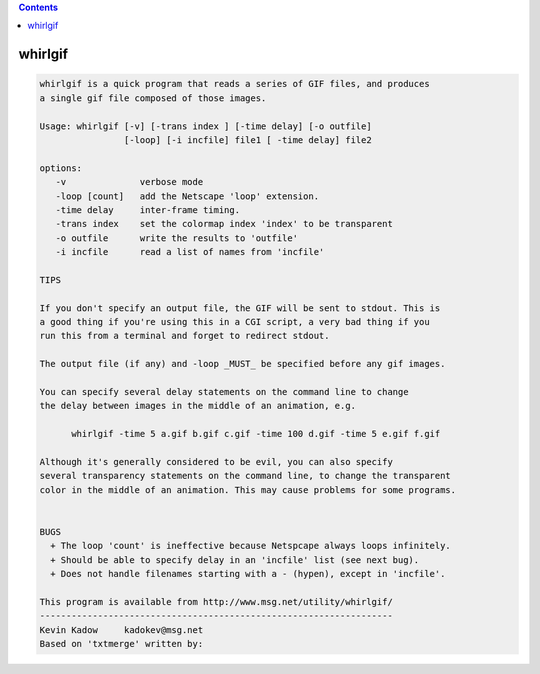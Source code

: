 .. contents:: 
    :depth: 4 

********
whirlgif
********

.. code-block:: none

    
    whirlgif is a quick program that reads a series of GIF files, and produces
    a single gif file composed of those images.
    
    Usage: whirlgif [-v] [-trans index ] [-time delay] [-o outfile]
                    [-loop] [-i incfile] file1 [ -time delay] file2
    
    options:
       -v              verbose mode
       -loop [count]   add the Netscape 'loop' extension.
       -time delay     inter-frame timing.
       -trans index    set the colormap index 'index' to be transparent
       -o outfile      write the results to 'outfile'
       -i incfile      read a list of names from 'incfile'
    
    TIPS
    
    If you don't specify an output file, the GIF will be sent to stdout. This is
    a good thing if you're using this in a CGI script, a very bad thing if you
    run this from a terminal and forget to redirect stdout.
    
    The output file (if any) and -loop _MUST_ be specified before any gif images.
    
    You can specify several delay statements on the command line to change
    the delay between images in the middle of an animation, e.g.
    
          whirlgif -time 5 a.gif b.gif c.gif -time 100 d.gif -time 5 e.gif f.gif
    
    Although it's generally considered to be evil, you can also specify
    several transparency statements on the command line, to change the transparent
    color in the middle of an animation. This may cause problems for some programs.
    
    
    BUGS
      + The loop 'count' is ineffective because Netspcape always loops infinitely.
      + Should be able to specify delay in an 'incfile' list (see next bug).
      + Does not handle filenames starting with a - (hypen), except in 'incfile'.
    
    This program is available from http://www.msg.net/utility/whirlgif/
    -------------------------------------------------------------------
    Kevin Kadow     kadokev@msg.net
    Based on 'txtmerge' written by:
